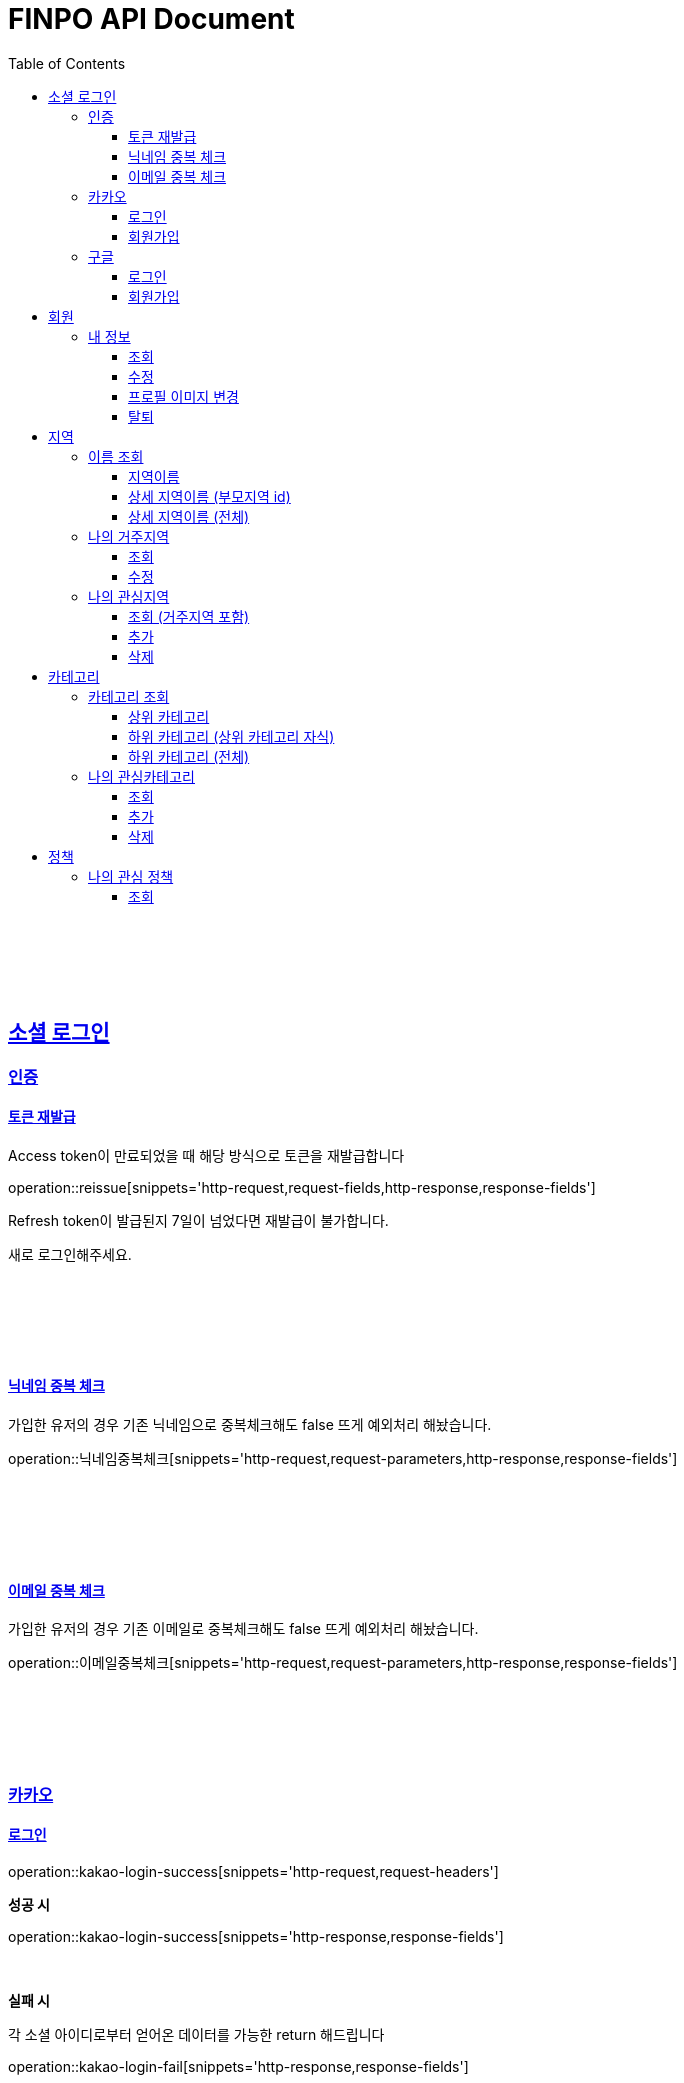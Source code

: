 
= FINPO API Document
:doctype: book
:icons: font
:source-highlighter: highlightjs
:toc: left
:toclevels: 3
:sectlinks:
:docinfo: shared-head

//include::overview.adoc[]

&nbsp;

&nbsp;

&nbsp;


== 소셜 로그인

=== 인증

==== 토큰 재발급

Access token이 만료되었을 때 해당 방식으로 토큰을 재발급합니다

operation::reissue[snippets='http-request,request-fields,http-response,response-fields']

Refresh token이 발급된지 7일이 넘었다면 재발급이 불가합니다.

새로 로그인해주세요.

&nbsp;

&nbsp;

&nbsp;

==== 닉네임 중복 체크

가입한 유저의 경우 기존 닉네임으로 중복체크해도 false 뜨게 예외처리 해놨습니다.

operation::닉네임중복체크[snippets='http-request,request-parameters,http-response,response-fields']

&nbsp;

&nbsp;

&nbsp;

==== 이메일 중복 체크

가입한 유저의 경우 기존 이메일로 중복체크해도 false 뜨게 예외처리 해놨습니다.

operation::이메일중복체크[snippets='http-request,request-parameters,http-response,response-fields']

&nbsp;

&nbsp;

&nbsp;


=== 카카오

==== 로그인
operation::kakao-login-success[snippets='http-request,request-headers']
&nbsp;

**성공 시**

operation::kakao-login-success[snippets='http-response,response-fields']

&nbsp;
&nbsp;

**실패 시**

각 소셜 아이디로부터 얻어온 데이터를 가능한 return 해드립니다

operation::kakao-login-fail[snippets='http-response,response-fields']


&nbsp;

&nbsp;

&nbsp;

==== 회원가입

**multipart/form-data 형식으로 보내주세요**


operation::kakao-register[snippets='http-request,request-headers,request-parameters,request-parts']

&nbsp;

&nbsp;

operation::kakao-register[snippets='http-response,response-fields']

&nbsp;

&nbsp;

&nbsp;



=== 구글

*id_token* 말고 *access_token* 을 주셔야 생년월일, 성별도 받아올 수 있습니다.

==== 로그인
operation::구글로그인성공[snippets='http-request,request-headers']
&nbsp;

**성공 시**

operation::구글로그인성공[snippets='http-response,response-fields']

&nbsp;
&nbsp;

**실패 시**

각 소셜 아이디로부터 얻어온 데이터를 가능한 return 해드립니다

operation::구글로그인실패[snippets='http-response,response-fields']


&nbsp;

&nbsp;

&nbsp;

==== 회원가입

**multipart/form-data 형식으로 보내주세요**


operation::구글회원가입[snippets='http-request,request-headers,request-parameters,request-parts']

&nbsp;

&nbsp;

operation::kakao-register[snippets='http-response,response-fields']

&nbsp;

&nbsp;

&nbsp;


== 회원
=== 내 정보
==== 조회
operation::내정보조회[snippets='http-request,request-headers,http-response,response-fields']

&nbsp;

&nbsp;

&nbsp;

==== 수정

*프로필 이미지 변경은 이 API로 불가능합니다*

operation::내정보변경[snippets='http-request,request-headers,request-fields,http-response,response-fields']

&nbsp;

&nbsp;

&nbsp;

==== 프로필 이미지 변경

operation::프로필이미지업데이트[snippets='http-request,request-headers,request-parts,http-response,response-fields']

&nbsp;

&nbsp;

&nbsp;


==== 탈퇴

operation::회원탈퇴[snippets='http-request,request-headers,http-response,response-fields']

&nbsp;

&nbsp;

&nbsp;








== 지역
=== 이름 조회
==== 지역이름
operation::region1[snippets='http-request,http-response,response-fields']

&nbsp;

&nbsp;

&nbsp;

==== 상세 지역이름 (부모지역 id)
operation::region2-busan[snippets='http-request,request-parameters,http-response,response-fields']
&nbsp;

&nbsp;

&nbsp;

==== 상세 지역이름 (전체)
operation::자식지역조회[snippets='http-request,request-parameters,http-response,response-fields']


&nbsp;

&nbsp;

&nbsp;

=== 나의 거주지역
==== 조회
operation::get-my-default-region[snippets='http-request,request-headers,http-response,response-fields']

&nbsp;

&nbsp;

&nbsp;

==== 수정
operation::update-my-default-region[snippets='http-request,request-headers,request-fields,http-response,response-fields']

&nbsp;

&nbsp;

&nbsp;


=== 나의 관심지역
==== 조회 (거주지역 포함)
operation::get-my-regions[snippets='http-request,request-headers,http-response,response-fields']

&nbsp;

&nbsp;

&nbsp;

==== 추가

서버에서 중복체크 하지만, 중복이 안오는게 베스트겠죠?

operation::insert-my-interest-region[snippets='http-request,request-headers,request-fields,http-response,response-fields']

&nbsp;

&nbsp;

&nbsp;


==== 삭제
operation::관심지역들삭제[snippets='http-request,request-headers,request-parameters,http-response,response-fields']

&nbsp;

&nbsp;

&nbsp;








== 카테고리
=== 카테고리 조회
==== 상위 카테고리
operation::1차카테고리조회[snippets='http-request,http-response,response-fields']

&nbsp;

&nbsp;

&nbsp;

==== 하위 카테고리 (상위 카테고리 자식)
operation::자식카테고리조회[snippets='http-request,request-parameters,http-response,response-fields']


&nbsp;

&nbsp;

&nbsp;

==== 하위 카테고리 (전체)
operation::2차카테고리조회[snippets='http-request,request-parameters,http-response,response-fields']


&nbsp;

&nbsp;

&nbsp;

=== 나의 관심카테고리
==== 조회
operation::내관심카테고리[snippets='http-request,request-headers,http-response,response-fields']

&nbsp;

&nbsp;

&nbsp;

==== 추가

서버에서 중복체크 하지만, 중복이 안오는게 베스트겠죠?

operation::내관심카테고리추가[snippets='http-request,request-headers,request-fields,http-response,response-fields']

&nbsp;

&nbsp;

&nbsp;


==== 삭제
operation::내관심카테고리삭제[snippets='http-request,request-headers,request-parameters,http-response,response-fields']

&nbsp;

&nbsp;

&nbsp;


== 정책
=== 나의 관심 정책
==== 조회

저장되어 있는 관심+기본지역, 관심정책 카테고리에 해당하는 정책들을 조회합니다.

operation::내맞춤정책조회[snippets='http-request,request-headers,request-parameters,http-response,response-fields']

&nbsp;

&nbsp;

&nbsp;
